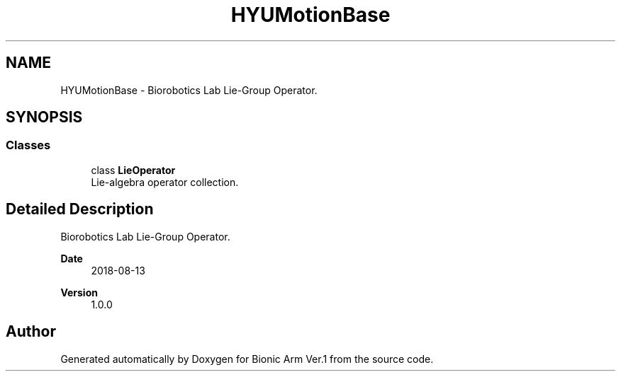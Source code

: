.TH "HYUMotionBase" 3 "Tue May 12 2020" "Version 1.0.0" "Bionic Arm Ver.1" \" -*- nroff -*-
.ad l
.nh
.SH NAME
HYUMotionBase \- Biorobotics Lab Lie-Group Operator\&.  

.SH SYNOPSIS
.br
.PP
.SS "Classes"

.in +1c
.ti -1c
.RI "class \fBLieOperator\fP"
.br
.RI "Lie-algebra operator collection\&. "
.in -1c
.SH "Detailed Description"
.PP 
Biorobotics Lab Lie-Group Operator\&. 


.PP
\fBDate\fP
.RS 4
2018-08-13 
.RE
.PP
\fBVersion\fP
.RS 4
1\&.0\&.0 
.RE
.PP

.SH "Author"
.PP 
Generated automatically by Doxygen for Bionic Arm Ver\&.1 from the source code\&.
